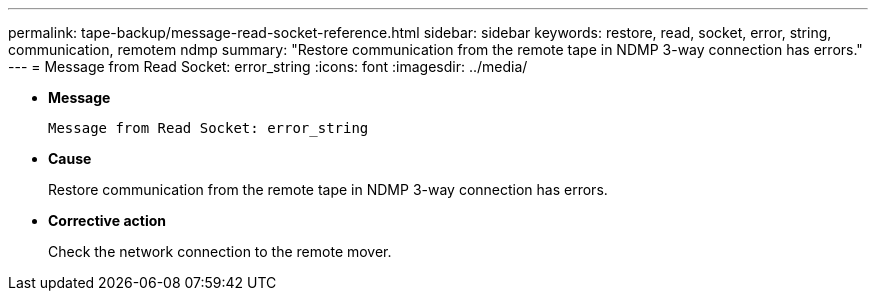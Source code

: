 ---
permalink: tape-backup/message-read-socket-reference.html
sidebar: sidebar
keywords: restore, read, socket, error, string, communication, remotem ndmp
summary: "Restore communication from the remote tape in NDMP 3-way connection has errors."
---
= Message from Read Socket: error_string
:icons: font
:imagesdir: ../media/

* *Message*
+
`Message from Read Socket: error_string`

* *Cause*
+
Restore communication from the remote tape in NDMP 3-way connection has errors.

* *Corrective action*
+
Check the network connection to the remote mover.
